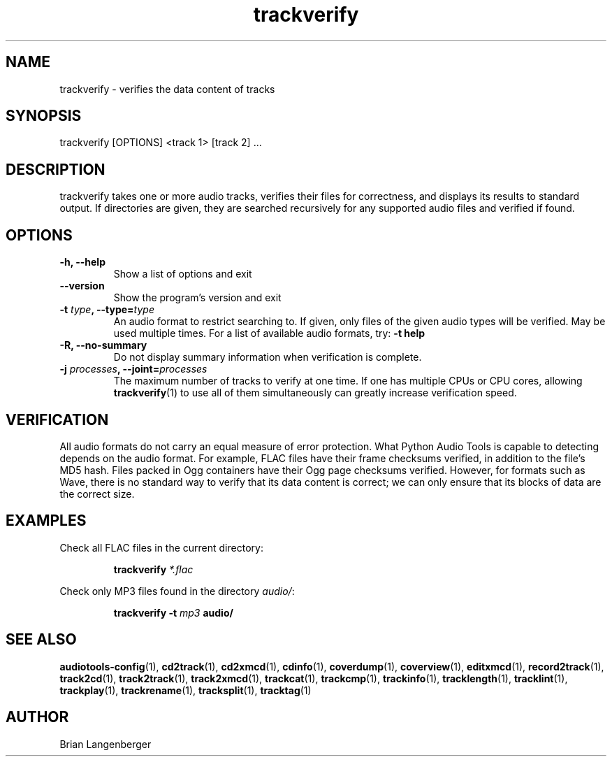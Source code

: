 .TH "trackverify" 1 "July 20, 2010" "" "Track Verify"
.SH NAME
trackverify \- verifies the data content of tracks
.SH SYNOPSIS
trackverify [OPTIONS] <track 1> [track 2] ...
.SH DESCRIPTION
.PP
trackverify takes one or more audio tracks, verifies their files
for correctness, and displays its results to standard output.
If directories are given, they are searched recursively for any
supported audio files and verified if found.
.SH OPTIONS
.TP
\fB-h, --help\fR
Show a list of options and exit
.TP
\fB--version\fR
Show the program's version and exit
.TP
\fB-t \fItype\fB, --type=\fItype\fR
An audio format to restrict searching to.
If given, only files of the given audio types will be verified.
May be used multiple times.
For a list of available audio formats, try:
.B \-t
.B help
.TP
\fB-R, --no-summary\fR
Do not display summary information when verification is complete.
.TP
\fB-j \fIprocesses\fB, --joint=\fIprocesses\fR
The maximum number of tracks to verify at one time.
If one has multiple CPUs or CPU cores, allowing
.BR trackverify (1)
to use all of them simultaneously can greatly increase verification speed.
.SH VERIFICATION
.PP
All audio formats do not carry an equal measure of error protection.
What Python Audio Tools is capable to detecting depends on the audio format.
For example, FLAC files have their frame checksums verified,
in addition to the file's MD5 hash.
Files packed in Ogg containers have their Ogg page checksums verified.
However, for formats such as Wave, there is no standard way to verify
that its data content is correct; we can only ensure that its
blocks of data are the correct size.
.SH EXAMPLES
.LP
Check all FLAC files in the current directory:
.IP
.B trackverify
.I *.flac
.LP
Check only MP3 files found in the directory \fIaudio/\fR:
.IP
.B trackverify \-t
.I mp3
.B audio/
.SH SEE ALSO
.BR audiotools-config (1),
.BR cd2track (1),
.BR cd2xmcd (1),
.BR cdinfo (1),
.BR coverdump (1),
.BR coverview (1),
.BR editxmcd (1),
.BR record2track (1),
.BR track2cd (1),
.BR track2track (1),
.BR track2xmcd (1),
.BR trackcat (1),
.BR trackcmp (1),
.BR trackinfo (1),
.BR tracklength (1),
.BR tracklint (1),
.BR trackplay (1),
.BR trackrename (1),
.BR tracksplit (1),
.BR tracktag (1)
.SH AUTHOR
Brian Langenberger
